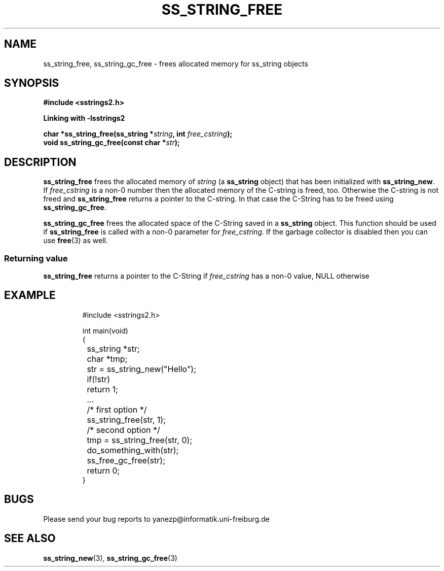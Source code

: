 .\" Copyright 2005 by Pablo Yanez Trujillo <yanezp@informatk.uni-freiburg.de>
.\" The safe Strings Library Version 2.0.1
.\" 
.\" This is free software. Please read the file COPYING if you
.\" want to use/edit/distribuite this source file.
.\" This source file is protected by the GNU GPL-2
.\" NOTE: There is NO  warranty; not even for MERCHANTABILITY or 
.\" FITNESS FOR A PARTICULAR PURPOSE.
.TH "SS_STRING_FREE" "3" "September 2006" "Version 2.0.1" "Linux Programmer's Manual -- Safe Strings Library"
.SH "NAME"
ss_string_free, ss_string_gc_free - frees allocated memory for ss_string objects

.SH "SYNOPSIS"
.B #include <sstrings2.h>

.B Linking with -lsstrings2
.sp
.BI "char *ss_string_free(ss_string *"string ", int "free_cstring ");"
.br
.BI "void ss_string_gc_free(const char *"str ");"

.SH "DESCRIPTION"
\fBss_string_free\fR frees the allocated memory of \fIstring\fR (a \fBss_string\fR object) that has been initialized with \fBss_string_new\fR.
If \fIfree_cstring\fR is a non-0 number then the allocated memory of the C-string is freed, too. Otherwise the C-string is not freed and
\fBss_string_free\fR returns a pointer to the C-string. In that case the C-String has to be freed using \fBss_string_gc_free\fR.

\fBss_string_gc_free\fR frees the allocated space of the C-String saved in a \fBss_string\fR object. This function should be used
if \fBss_string_free\fR is called with a non-0 parameter for \fIfree_cstring\fR. If the garbage collector is disabled then you can
use \fBfree\fR(3) as well.

.SS "Returning value"
\fBss_string_free\fR returns a pointer to the C-String if \fIfree_cstring\fR has a non-0 value, NULL otherwise

.SH "EXAMPLE"
.RS
.nf
#include <sstrings2.h>

int main(void)
{
	ss_string *str;
	char *tmp;

	str = ss_string_new("Hello");

	if(!str)
		return 1;

	...

	/* first option */

	ss_string_free(str, 1);

	/* second option */

	tmp = ss_string_free(str, 0);

	do_something_with(str);

	ss_free_gc_free(str);

	return 0;
}
.fi
.RE

.SH "BUGS"
Please send your bug reports to yanezp@informatik.uni-freiburg.de

.SH "SEE ALSO"
.BR ss_string_new (3),
.BR ss_string_gc_free (3)
